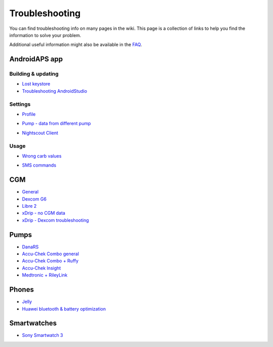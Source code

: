 Troubleshooting
**************************************************
You can find troubleshooting info on many pages in the wiki. This page is a collection of links to help you find the information to solve your problem.

Additional useful information might also be available in the `FAQ <../Getting-Started/FAQ.html>`_.

AndroidAPS app
==================================================

Building & updating
-------------------
* `Lost keystore <../Installing-AndroidAPS/troubleshooting_androidstudio.html#lost-keystore>`_
* `Troubleshooting AndroidStudio <../Installing-AndroidAPS/troubleshooting_androidstudio.html>`_

Settings
--------------------------------------------------
* `Profile <../Usage/Profiles.html#troubleshooting-profile-errors>`_

  .. image:: ../images/Screen_DifferentPump.png
    :alt: Error: Basal not aligned to hours

* `Pump - data from different pump <../Installing-AndroidAPS/update3_0.html#failure-message-data-from-different-pump>`_

  .. image:: ../images/BasalNotAlignedToHours2.png
    :alt: Failure message: Data from different pump


* `Nightscout Client <../Usage/Troubleshooting-NSClient.html>`_

Usage
--------------------------------------------------
* `Wrong carb values <../Usage/COB-calculation.html#detection-of-wrong-cob-values>`_

  .. image:: ../images/Calculator_SlowCarbAbsorption.png
    :alt: Error: Slow carb absorption

* `SMS commands <../Children/SMS-Commands.html#troubleshooting>`_

CGM
==================================================
* `General <../Hardware/GeneralCGMRecommendation.html#troubleshooting>`_
* `Dexcom G6 <../Hardware/DexcomG6.html#troubleshooting-g6>`_
* `Libre 2 <../Hardware/Libre2.html#experiences-and-troubleshooting>`_
* `xDrip - no CGM data <../Configuration/xdrip.html#identify-receiver>`_
* `xDrip - Dexcom troubleshooting <../Configuration/xdrip.html#troubleshooting-dexcom-g5-g6-and-xdrip>`_

Pumps
==================================================
* `DanaRS <../Configuration/DanaRS-Insulin-Pump.html#dana-rs-specific-errors>`_
* `Accu-Chek Combo general <../Usage/Accu-Chek-Combo-Tips-for-Basic-usage.html>`_
* `Accu-Chek Combo + Ruffy <../Configuration/Accu-Chek-Combo-Pump.html#why-pairing-with-the-pump-does-not-work-with-the-app-ruffy>`_
* `Accu-Chek Insight <../Configuration/Accu-Chek-Insight-Pump.html#insight-specific-errors>`_
* `Medtronic + RileyLink <../Configuration/MedtronicPump.html#what-to-do-if-i-loose-connection-to-rileylink-and-or-pump>`_

Phones
==================================================
* `Jelly <../Usage/jelly.html>`_
* `Huawei bluetooth & battery optimization <../Usage/huawei.html>`_

Smartwatches
==================================================
* `Sony Smartwatch 3 <../Usage/SonySW3.html>`_
